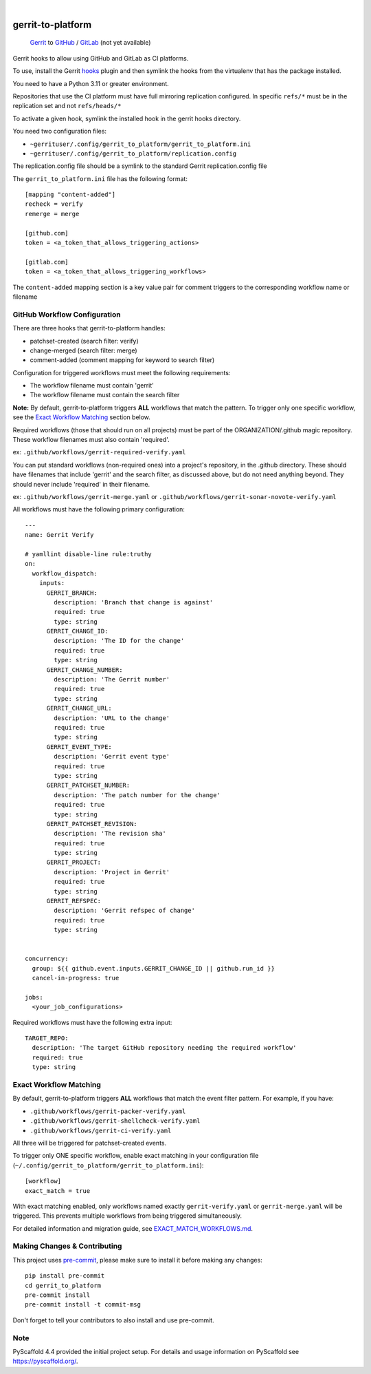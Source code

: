 .. These are examples of badges you might want to add to your README:
   please update the URLs accordingly

    .. image:: https://readthedocs.org/projects/gerrit_to_platform/badge/?version=latest
        :alt: ReadTheDocs
        :target: https://gerrit_to_platform.readthedocs.io/en/stable/
    .. image:: https://img.shields.io/pypi/v/gerrit_to_platform.svg
        :alt: PyPI-Server
        :target: https://pypi.org/project/gerrit_to_platform/
    .. image:: https://img.shields.io/conda/vn/conda-forge/gerrit_to_platform.svg
        :alt: Conda-Forge
        :target: https://anaconda.org/conda-forge/gerrit_to_platform
    .. image:: https://pepy.tech/badge/gerrit_to_platform/month
        :alt: Monthly Downloads
        :target: https://pepy.tech/project/gerrit_to_platform
    .. image:: https://img.shields.io/twitter/url/http/shields.io.svg?style=social&label=Twitter
        :alt: Twitter
        :target: https://twitter.com/gerrit_to_platform

.. image:: https://github.com/lfit/releng-gerrit_to_platform/actions/workflows/gerrit-verify.yaml/badge.svg
    :alt: Build Status
    :target: https://github.com/lfit/releng-gerrit_to_platform/actions/workflows/gerrit-verify.yaml

.. image:: https://img.shields.io/coveralls/github/lfit/releng-gerrit_to_platform/main.svg
    :alt: Coveralls
    :target: https://coveralls.io/r/lfit/releng-gerrit_to_platform

.. image:: https://img.shields.io/badge/-PyScaffold-005CA0?logo=pyscaffold
    :alt: Project generated with PyScaffold
    :target: https://pyscaffold.org/

|

==================
gerrit-to-platform
==================


    Gerrit_ to GitHub_ / GitLab_ (not yet available)


Gerrit hooks to allow using GitHub and GitLab as CI platforms.

To use, install the Gerrit hooks_ plugin and then symlink the hooks from the
virtualenv that has the package installed.

You need to have a Python 3.11 or greater environment.

Repositories that use the CI platform must have full mirroring replication
configured. In specific ``refs/*`` must be in the replication set and not
``refs/heads/*``

To activate a given hook, symlink the installed hook in the gerrit hooks
directory.

You need two configuration files:

- ``~gerrituser/.config/gerrit_to_platform/gerrit_to_platform.ini``
- ``~gerrituser/.config/gerrit_to_platform/replication.config``

The replication.config file should be a symlink to the standard Gerrit
replication.config file

The ``gerrit_to_platform.ini`` file has the following format::

    [mapping "content-added"]
    recheck = verify
    remerge = merge

    [github.com]
    token = <a_token_that_allows_triggering_actions>

    [gitlab.com]
    token = <a_token_that_allows_triggering_workflows>


The ``content-added`` mapping section is a key value pair for comment triggers
to the corresponding workflow name or filename

GitHub Workflow Configuration
=============================

There are three hooks that gerrit-to-platform handles:

* patchset-created (search filter: verify)
* change-merged (search filter: merge)
* comment-added (comment mapping for keyword to search filter)

Configuration for triggered workflows must meet the following requirements:

* The workflow filename must contain 'gerrit'
* The workflow filename must contain the search filter

**Note:** By default, gerrit-to-platform triggers **ALL** workflows that match
the pattern. To trigger only one specific workflow, see the `Exact Workflow
Matching`_ section below.

Required workflows (those that should run on all projects) must be part of the
ORGANIZATION/.github magic repository.
These workflow filenames must also contain 'required'.

ex: ``.github/workflows/gerrit-required-verify.yaml``

You can put standard workflows (non-required ones) into a project's repository,
in the .github directory. These should have filenames that include 'gerrit' and
the search filter, as discussed above, but do not need anything beyond. They
should never include 'required' in their filename.

ex: ``.github/workflows/gerrit-merge.yaml`` or
``.github/workflows/gerrit-sonar-novote-verify.yaml``

All workflows must have the following primary configuration::

    ---
    name: Gerrit Verify

    # yamllint disable-line rule:truthy
    on:
      workflow_dispatch:
        inputs:
          GERRIT_BRANCH:
            description: 'Branch that change is against'
            required: true
            type: string
          GERRIT_CHANGE_ID:
            description: 'The ID for the change'
            required: true
            type: string
          GERRIT_CHANGE_NUMBER:
            description: 'The Gerrit number'
            required: true
            type: string
          GERRIT_CHANGE_URL:
            description: 'URL to the change'
            required: true
            type: string
          GERRIT_EVENT_TYPE:
            description: 'Gerrit event type'
            required: true
            type: string
          GERRIT_PATCHSET_NUMBER:
            description: 'The patch number for the change'
            required: true
            type: string
          GERRIT_PATCHSET_REVISION:
            description: 'The revision sha'
            required: true
            type: string
          GERRIT_PROJECT:
            description: 'Project in Gerrit'
            required: true
            type: string
          GERRIT_REFSPEC:
            description: 'Gerrit refspec of change'
            required: true
            type: string


    concurrency:
      group: ${{ github.event.inputs.GERRIT_CHANGE_ID || github.run_id }}
      cancel-in-progress: true

    jobs:
      <your_job_configurations>

Required workflows must have the following extra input::

    TARGET_REPO:
      description: 'The target GitHub repository needing the required workflow'
      required: true
      type: string


Exact Workflow Matching
========================

By default, gerrit-to-platform triggers **ALL** workflows that match the event
filter pattern. For example, if you have:

* ``.github/workflows/gerrit-packer-verify.yaml``
* ``.github/workflows/gerrit-shellcheck-verify.yaml``
* ``.github/workflows/gerrit-ci-verify.yaml``

All three will be triggered for patchset-created events.

To trigger only ONE specific workflow, enable exact matching in your
configuration file (``~/.config/gerrit_to_platform/gerrit_to_platform.ini``)::

    [workflow]
    exact_match = true

With exact matching enabled, only workflows named exactly ``gerrit-verify.yaml``
or ``gerrit-merge.yaml`` will be triggered. This prevents multiple workflows
from being triggered simultaneously.

For detailed information and migration guide, see `EXACT_MATCH_WORKFLOWS.md`_.


Making Changes & Contributing
=============================

This project uses `pre-commit`_, please make sure to install it before making any
changes::

    pip install pre-commit
    cd gerrit_to_platform
    pre-commit install
    pre-commit install -t commit-msg

Don't forget to tell your contributors to also install and use pre-commit.

Note
====

PyScaffold 4.4 provided the initial project setup. For details and usage
information on PyScaffold see https://pyscaffold.org/.

.. _Gerrit: https://www.gerritcodereview.com/
.. _GitHub: https://github.com
.. _GitLab: https://gitlab.com
.. _hooks: https://gerrit.googlesource.com/plugins/hooks/+doc/master/src/main/resources/Documentation/about.md
.. _pre-commit: https://pre-commit.com/
.. _EXACT_MATCH_WORKFLOWS.md: EXACT_MATCH_WORKFLOWS.md
.. _Exact Workflow Matching: #exact-workflow-matching
